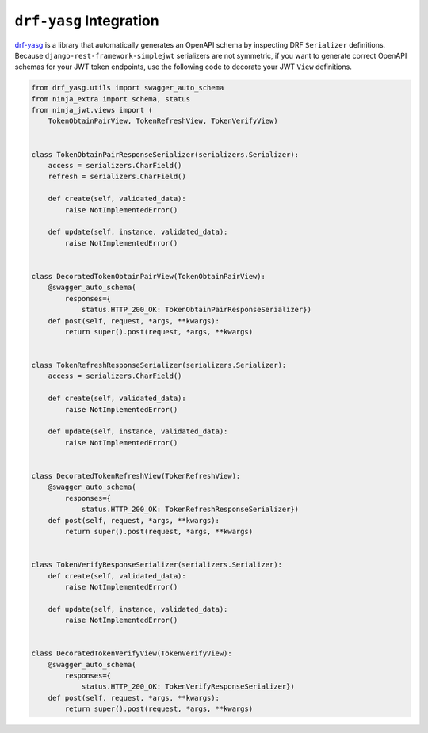 .. _drf_yasg_integration

``drf-yasg`` Integration
------------------------

`drf-yasg`_ is a library that automatically generates an OpenAPI schema by
inspecting DRF ``Serializer`` definitions. Because
``django-rest-framework-simplejwt`` serializers are not symmetric, if you
want to generate correct OpenAPI schemas for your JWT token endpoints, use the
following code to decorate your JWT ``View`` definitions.

.. code-block:: python

    from drf_yasg.utils import swagger_auto_schema
    from ninja_extra import schema, status
    from ninja_jwt.views import (
        TokenObtainPairView, TokenRefreshView, TokenVerifyView)


    class TokenObtainPairResponseSerializer(serializers.Serializer):
        access = serializers.CharField()
        refresh = serializers.CharField()

        def create(self, validated_data):
            raise NotImplementedError()

        def update(self, instance, validated_data):
            raise NotImplementedError()


    class DecoratedTokenObtainPairView(TokenObtainPairView):
        @swagger_auto_schema(
            responses={
                status.HTTP_200_OK: TokenObtainPairResponseSerializer})
        def post(self, request, *args, **kwargs):
            return super().post(request, *args, **kwargs)


    class TokenRefreshResponseSerializer(serializers.Serializer):
        access = serializers.CharField()

        def create(self, validated_data):
            raise NotImplementedError()

        def update(self, instance, validated_data):
            raise NotImplementedError()


    class DecoratedTokenRefreshView(TokenRefreshView):
        @swagger_auto_schema(
            responses={
                status.HTTP_200_OK: TokenRefreshResponseSerializer})
        def post(self, request, *args, **kwargs):
            return super().post(request, *args, **kwargs)


    class TokenVerifyResponseSerializer(serializers.Serializer):
        def create(self, validated_data):
            raise NotImplementedError()

        def update(self, instance, validated_data):
            raise NotImplementedError()


    class DecoratedTokenVerifyView(TokenVerifyView):
        @swagger_auto_schema(
            responses={
                status.HTTP_200_OK: TokenVerifyResponseSerializer})
        def post(self, request, *args, **kwargs):
            return super().post(request, *args, **kwargs)

.. _drf-yasg: https://github.com/axnsan12/drf-yasg
